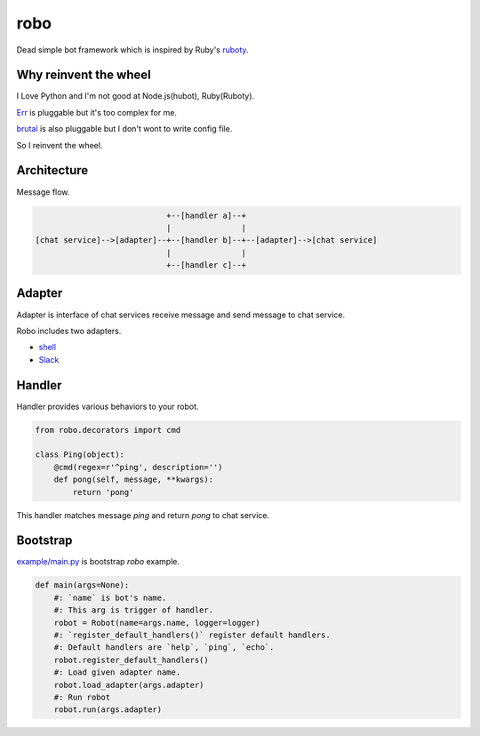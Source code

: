 robo
====
.. image:: https://travis-ci.org/heavenshell/py-robo.png?branch=master


Dead simple bot framework which is inspired by Ruby's `ruboty <https://github.com/r7kamura/ruboty>`_.


Why reinvent the wheel
----------------------

I Love Python and I'm not good at Node.js(hubot), Ruby(Ruboty).

`Err <https://github.com/gbin/err>`_ is pluggable but it's too complex for me.

`brutal <http://brutal.readthedocs.org/en/latest/index.html>`_ is also pluggable but I don't wont to write config file.

So I reinvent the wheel.

Architecture
------------

Message flow.

.. code:: text


                              +--[handler a]--+
                              |               |
  [chat service]-->[adapter]--+--[handler b]--+--[adapter]-->[chat service]
                              |               |
                              +--[handler c]--+


Adapter
-------

Adapter is interface of chat services receive message and send message to chat service.

Robo includes two adapters.

- `shell <https://github.com/heavenshell/py-robo/blob/master/robo/adapters/shell.py>`_
- `Slack <https://github.com/heavenshell/py-robo/blob/master/robo/adapters/slack.py>`_


Handler
-------
Handler provides various behaviors to your robot.

.. code:: python

  from robo.decorators import cmd

  class Ping(object):
      @cmd(regex=r'^ping', description='')
      def pong(self, message, **kwargs):
          return 'pong'

This handler matches message `ping` and return `pong` to chat service.


Bootstrap
---------
`example/main.py <https://github.com/heavenshell/py-robo/blob/master/examples/main.py>`_ is bootstrap `robo` example.

.. code:: python

  def main(args=None):
      #: `name` is bot's name.
      #: This arg is trigger of handler.
      robot = Robot(name=args.name, logger=logger)
      #: `register_default_handlers()` register default handlers.
      #: Default handlers are `help`, `ping`, `echo`.
      robot.register_default_handlers()
      #: Load given adapter name.
      robot.load_adapter(args.adapter)
      #: Run robot 
      robot.run(args.adapter)
